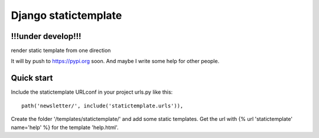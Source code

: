 =====================
Django statictemplate
=====================

!!!under develop!!!
-------------------

render static template from one direction

It will by push to https://pypi.org soon. And maybe I write some help for other
people.

Quick start
-----------
Include the statictemplate URLconf in your project urls.py like this::

    path('newsletter/', include('statictemplate.urls')),

Create the folder '/templates/statictemplate/' and add some static templates.
Get the url with {% url 'statictemplate' name='help' %} for the template 'help.html'.